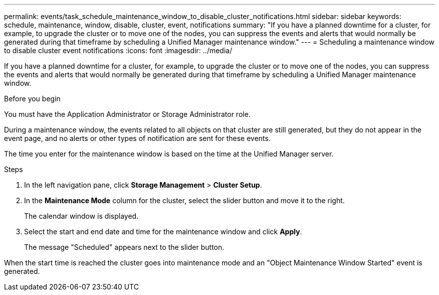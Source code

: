 ---
permalink: events/task_schedule_maintenance_window_to_disable_cluster_notifications.html
sidebar: sidebar
keywords: schedule, maintenance, window, disable, cluster, event, notifications
summary: "If you have a planned downtime for a cluster, for example, to upgrade the cluster or to move one of the nodes, you can suppress the events and alerts that would normally be generated during that timeframe by scheduling a Unified Manager maintenance window."
---
= Scheduling a maintenance window to disable cluster event notifications
:icons: font
:imagesdir: ../media/

[.lead]
If you have a planned downtime for a cluster, for example, to upgrade the cluster or to move one of the nodes, you can suppress the events and alerts that would normally be generated during that timeframe by scheduling a Unified Manager maintenance window.

.Before you begin

You must have the Application Administrator or Storage Administrator role.

During a maintenance window, the events related to all objects on that cluster are still generated, but they do not appear in the event page, and no alerts or other types of notification are sent for these events.

The time you enter for the maintenance window is based on the time at the Unified Manager server.

.Steps
. In the left navigation pane, click *Storage Management* > *Cluster Setup*.
. In the *Maintenance Mode* column for the cluster, select the slider button and move it to the right.
+
The calendar window is displayed.

. Select the start and end date and time for the maintenance window and click *Apply*.
+
The message "Scheduled" appears next to the slider button.

When the start time is reached the cluster goes into maintenance mode and an "Object Maintenance Window Started" event is generated.
